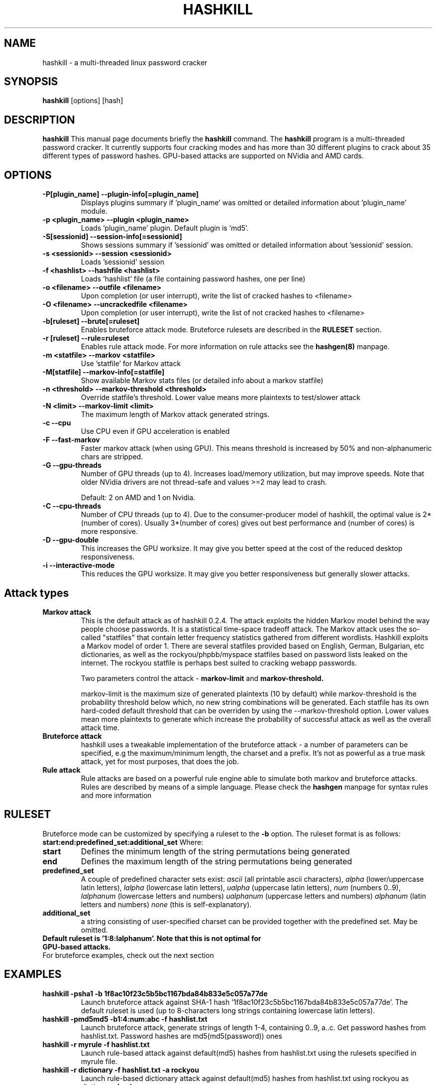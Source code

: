 .\" Process this file with
.\" groff -man -Tascii hashkill.8
.\"
.TH HASHKILL 8 "September 2012" Linux "User Manual"
.SH NAME
hashkill \- a multi-threaded linux password cracker
.SH SYNOPSIS
.B hashkill
[options] [hash]
.SH DESCRIPTION
.B hashkill
This manual page documents briefly the
.B hashkill
command. The 
.B hashkill
program is a multi-threaded password cracker.  It currently supports four cracking modes and has more than 30 
different plugins to crack about 35 different types of password hashes. GPU-based attacks are supported on 
NVidia and AMD cards.
.SH OPTIONS
.TP
.B  -P[plugin_name]  --plugin-info[=plugin_name]
Displays plugins summary if 'plugin_name' was omitted or detailed information about 'plugin_name' module.

.TP
.B  -p <plugin_name>  --plugin <plugin_name>
Loads 'plugin_name' plugin. Default plugin is 'md5'.

.TP
.B -S[sessionid]  --session-info[=sessionid]
Shows sessions summary if 'sessionid' was omitted or detailed information about 'sessionid' session.

.TP
.B -s <sessionid>  --session <sessionid>
Loads 'sessionid' session

.TP
.B -f <hashlist>  --hashfile <hashlist>
Loads 'hashlist' file (a file containing password hashes, one per line)



.TP
.B -o <filename>  --outfile <filename>
Upon completion (or user interrupt), write the list of cracked hashes to <filename>


.TP
.B -O <filename>  --uncrackedfile <filename>
Upon completion (or user interrupt), write the list of not cracked hashes to <filename>

.TP
.B -b[ruleset] --brute[=ruleset]
Enables bruteforce attack mode. Bruteforce rulesets are described in the 
.B RULESET
section.

.TP
.B -r [ruleset] --rule=ruleset
Enables rule attack mode. For more information on rule attacks see the
.B hashgen(8)
manpage.



.TP
.B -m <statfile>  --markov <statfile>
Use 'statfile' for Markov attack 

.TP
.B -M[statfile]  --markov-info[=statfile]
Show available Markov stats files (or detailed info about a markov statfile)

.TP
.B -n <threshold>  --markov-threshold <threshold>
Override statfile's threshold. Lower value means more plaintexts to test/slower attack

.TP
.B -N <limit>  --markov-limit <limit>
The maximum length of Markov attack generated strings.


.TP
.B -c --cpu
Use CPU even if GPU acceleration is enabled

.TP
.B -F --fast-markov
Faster markov attack (when using GPU). This means threshold is increased by 50% and non-alphanumeric chars are 
stripped.

.TP
.B -G --gpu-threads
Number of GPU threads (up to 4). Increases load/memory utilization, but may improve speeds.
Note that older NVidia drivers are not thread-safe and values >=2 may lead to crash.

Default: 2 on AMD and 1 on Nvidia.

.TP
.B -C --cpu-threads
Number of CPU threads (up to 4). Due to the consumer-producer model of hashkill, the optimal value is 
2*(number of cores). Usually 3*(number of cores) gives out best performance and (number of cores) is more responsive.

.TP
.B -D --gpu-double
This increases the GPU worksize. It may give you better speed at the cost of the reduced desktop responsiveness.

.TP
.B -i --interactive-mode
This reduces the GPU worksize. It may give you better responsiveness but generally slower attacks.



.SH Attack types


.TP
.B Markov attack 
This is the default attack as of hashkill 0.2.4. The attack exploits the hidden Markov model behind the way
people choose passwords. It is a statistical time-space tradeoff attack. The Markov attack uses the
so-called "statfiles" that contain letter frequency statistics gathered from different wordlists.
Hashkill exploits a Markov model of order 1. There are several statfiles provided based on English,
German, Bulgarian, etc dictionaries, as well as the rockyou/phpbb/myspace statfiles based on  password lists
leaked on the internet. The rockyou statfile is perhaps best suited to cracking webapp passwords. 

Two parameters control the attack - 
.B markov-limit 
and 
.B markov-threshold.

markov-limit is the maximum size of generated plaintexts (10 by default) while markov-threshold is the
probability threshold below which, no new string combinations will be generated. Each statfile has
its own hard-coded default threshold that can be overriden by using the --markov-threshold option.
Lower values mean more plaintexts to generate which increase the probability of successful attack as well
as the overall attack time.


.TP
.B Bruteforce attack
hashkill uses a tweakable implementation of the bruteforce attack - a number of parameters can be specified, 
e.g the maximum/minimum length, the charset and a prefix. It's not as powerful as a true mask
attack, yet for most purposes, that does the job.

.TP
.B Rule attack
Rule attacks are based on a powerful rule engine able to simulate both markov and bruteforce attacks. 
Rules are described by means of a simple language. Please check the
.B hashgen
manpage for syntax rules and more information




.SH RULESET
Bruteforce mode can be customized by specifying a ruleset to the
.B -b 
option. The ruleset format is as follows:
.B start:end:predefined_set:additional_set
Where:
.TP
.B start
Defines the minimum length of the string permutations being generated

.TP
.B end
Defines the maximum length of the string permutations being generated

.TP
.B predefined_set
A couple of predefined character sets exist:
.I ascii 
(all printable ascii characters),
.I alpha
(lower/uppercase latin letters),
.I lalpha
(lowercase latin letters),
.I ualpha
(uppercase latin letters),
.I num
(numbers 0..9),
.I lalphanum
(lowercase letters and numbers)
.I ualphanum
(uppercase letters and numbers)
.I alphanum
(latin letters and numbers)
.I none
(this is self-explanatory).

.TP
.B additional_set
a string consisting of user-specified charset can be provided together with the predefined set. May be omitted.

.TP 
.B Default ruleset is '1:8:lalphanum'. Note that this is not optimal for GPU-based attacks.

.TP
For bruteforce examples, check out the next section


.SH EXAMPLES
.TP
.B hashkill -psha1 -b 1f8ac10f23c5b5bc1167bda84b833e5c057a77de
Launch bruteforce attack against SHA-1 hash '1f8ac10f23c5b5bc1167bda84b833e5c057a77de'. The default 
ruleset is used (up to 8-characters long strings containing lowercase latin letters).

.TP
.B hashkill -pmd5md5 -b1:4:num:abc -f hashlist.txt 
Launch bruteforce attack, generate strings of length 1-4, containing 0..9, a..c. Get password hashes from hashlist.txt.
Password hashes are md5(md5(password)) ones


.TP
.B hashkill -r myrule -f hashlist.txt
Launch rule-based attack against default(md5) hashes from hashlist.txt using the rulesets specified in myrule file.

.TP
.B hashkill -r dictionary -f hashlist.txt -a rockyou
Launch rule-based dictionary attack against default(md5) hashes from hashlist.txt using rockyou as dictionary. 
'dictionary' is one of the preinstalled rules, for more information on preinstalled rulesets, see the 
.B hashgen
manpage




.SH MISCELLANEOUS
While 
.B hashkill
is cracking your hashes, you may get more detailed progress by pressing the
.B enter 
key. A list of cracked hashes and the estimated time left till the keyspace is exhausted will be displayed.
Note that hashkill needs some time to adapt and calculate it correctly, in the beginning of the attack you might get 
wrong values.

When running a GPU attack, you can press the 
.B 't'
button to display the GPU temps/loads.


.B hashkill
automatically saves your 'cracking session' each 3 seconds so that in case of power failure or incidental kill/crash
of the program, you may continue from the last checkpoint. Type hashkill -S to see all recorded sessions summary.
Sessions are named 'username-PID'. More detailed info on a session can be obtained by typing hashkill -Ssessionid. 
Sessions created using gpu attacks are incompatible with those created using cpu attacks. GPU sessions have the "-gpu" suffix.


.SH GPU ATTACKS
.B hashkill
supports both NVidia and AMD cards, though older models may not be supported.
For a list of supported NVidia cards, check out:
http://www.nvidia.com/object/cuda_gpus.html

For a list of supported AMD cards, check out the release notes of the latest AMD APP SDK.


hashkill is highly optimized to deliver top speeds on those GPUs. Separate codepaths are implemented for:
AMD 4xxx models
AMD 5xxx and 6xxx GPUs
NVidia compute capability 2.1 models
Other NVidia cards (sm_10-sm_20 and sm_30)

Proprietary video drivers are required as currently the opensource ones do not support the needed GPGPU features.

Multi-GPU configurations are supported.

Mixed-vendor configurations (e.g Nvidia and AMD on a single system) are supported.

GPU bruteforce attacks generally depend on the charset size. Larger charsets are faster.

Markov attacks on GPUs are limited: plains of length 4-12 are supported
Bruteforce attacks on GPUs support plains of length 4-15
Rule attacks on both GPUs and CPUs support longer candidates, generally max length is 31 though it might be lower for some plugins like md5unix, sha512unix and rar



.SH FILES
.TP
.B
~/.hashkill/sessions
The directory containing sessions files
.TP
.B
/usr/share/hashkill/plugins
The directory containing plugins
.TP
.B
/usr/share/hashkill/kernels
The directory containing GPU OpenCL kernels
.TP
.B
/usr/share/hashkill/markov
The directory containing Markov attack statfiles




.SH BUGS
 As of 0.3.0, there are still probably lots of bugs

.SH AUTHOR
 Milen Rangelov <gat3way@gat3way.eu>


.SH "SEE ALSO"
.BR pcap2hcap (8),
.BR hashgen (8)
